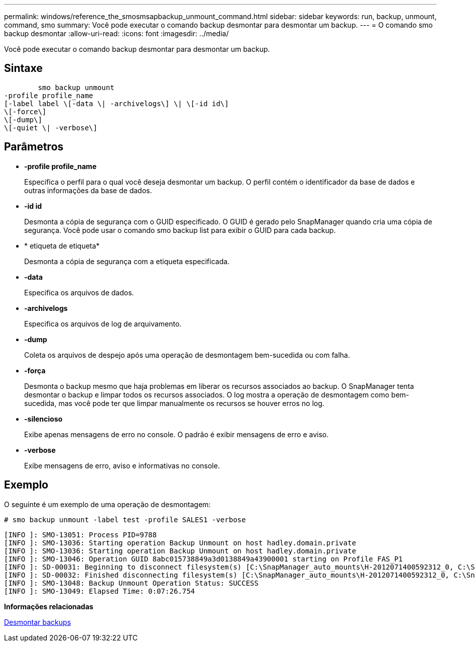 ---
permalink: windows/reference_the_smosmsapbackup_unmount_command.html 
sidebar: sidebar 
keywords: run, backup, unmount, command, smo 
summary: Você pode executar o comando backup desmontar para desmontar um backup. 
---
= O comando smo backup desmontar
:allow-uri-read: 
:icons: font
:imagesdir: ../media/


[role="lead"]
Você pode executar o comando backup desmontar para desmontar um backup.



== Sintaxe

[listing]
----

        smo backup unmount
-profile profile_name
[-label label \[-data \| -archivelogs\] \| \[-id id\]
\[-force\]
\[-dump\]
\[-quiet \| -verbose\]
----


== Parâmetros

* *-profile profile_name*
+
Especifica o perfil para o qual você deseja desmontar um backup. O perfil contém o identificador da base de dados e outras informações da base de dados.

* *-id id*
+
Desmonta a cópia de segurança com o GUID especificado. O GUID é gerado pelo SnapManager quando cria uma cópia de segurança. Você pode usar o comando smo backup list para exibir o GUID para cada backup.

* * etiqueta de etiqueta*
+
Desmonta a cópia de segurança com a etiqueta especificada.

* *-data*
+
Especifica os arquivos de dados.

* *-archivelogs*
+
Especifica os arquivos de log de arquivamento.

* *-dump*
+
Coleta os arquivos de despejo após uma operação de desmontagem bem-sucedida ou com falha.

* *-força*
+
Desmonta o backup mesmo que haja problemas em liberar os recursos associados ao backup. O SnapManager tenta desmontar o backup e limpar todos os recursos associados. O log mostra a operação de desmontagem como bem-sucedida, mas você pode ter que limpar manualmente os recursos se houver erros no log.

* *-silencioso*
+
Exibe apenas mensagens de erro no console. O padrão é exibir mensagens de erro e aviso.

* *-verbose*
+
Exibe mensagens de erro, aviso e informativas no console.





== Exemplo

O seguinte é um exemplo de uma operação de desmontagem:

[listing]
----
# smo backup unmount -label test -profile SALES1 -verbose
----
[listing]
----
[INFO ]: SMO-13051: Process PID=9788
[INFO ]: SMO-13036: Starting operation Backup Unmount on host hadley.domain.private
[INFO ]: SMO-13036: Starting operation Backup Unmount on host hadley.domain.private
[INFO ]: SMO-13046: Operation GUID 8abc015738849a3d0138849a43900001 starting on Profile FAS_P1
[INFO ]: SD-00031: Beginning to disconnect filesystem(s) [C:\SnapManager_auto_mounts\H-2012071400592312_0, C:\SnapManager_auto_mounts\I-2012071400592328_0].
[INFO ]: SD-00032: Finished disconnecting filesystem(s) [C:\SnapManager_auto_mounts\H-2012071400592312_0, C:\SnapManager_auto_mounts\I-2012071400592328_0].
[INFO ]: SMO-13048: Backup Unmount Operation Status: SUCCESS
[INFO ]: SMO-13049: Elapsed Time: 0:07:26.754
----
*Informações relacionadas*

xref:task_unmounting_backups.adoc[Desmontar backups]
